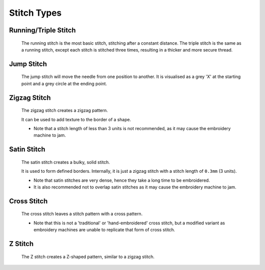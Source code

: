 Stitch Types
============

Running/Triple Stitch
---------------------

  The running stitch is the most basic stitch, stitching after a constant distance.
  The triple stitch is the same as a running stitch, except each stitch is stitched three times, resulting in a thicker
  and more secure thread.

  .. literalinclude:: eg_running.py
      :language: python
      :linenos:

  .. image:: ../../_static/figures/stitches/running.png

Jump Stitch
-----------

  The jump stitch will move the needle from one position to another.
  It is visualised as a grey 'X' at the starting point and a grey circle at the ending point.

  .. literalinclude:: eg_jump.py
      :language: python
      :linenos:

  .. image:: ../../_static/figures/stitches/jump.png

Zigzag Stitch
-------------

  The zigzag stitch creates a zigzag pattern. 

  .. literalinclude:: eg_zigzag.py
      :language: python
      :linenos:

  .. image:: ../../_static/figures/stitches/zigzag.png

  It can be used to add texture to the border of a shape.

  - Note that a stitch length of less than 3 units is not recommended, as it may cause the embroidery machine to jam.

Satin Stitch
------------

  The satin stitch creates a bulky, solid stitch.

  .. literalinclude:: eg_satin.py
      :language: python
      :linenos:

  .. image:: ../../_static/figures/stitches/satin.png

  It is used to form defined borders. Internally, it is just a zigzag stitch with a stitch length of ``0.3mm`` (3 units).

  - Note that satin stitches are very dense, hence they take a long time to be embroidered. 
  - It is also recommended not to overlap satin stitches as it may cause the embroidery machine to jam.

Cross Stitch
------------

  The cross stitch leaves a stitch pattern with a cross pattern.

  .. literalinclude:: eg_cross.py
      :language: python
      :linenos:

  .. image:: ../../_static/figures/stitches/cross.png

  - Note that this is not a 'traditional' or 'hand-embroidered' cross stitch, but a modified variant as embroidery machines
    are unable to replicate that form of cross stitch.

Z Stitch
--------

  The Z stitch creates a Z-shaped pattern, similar to a zigzag stitch.

  .. literalinclude:: eg_z.py
      :language: python
      :linenos:

  .. image:: ../../_static/figures/stitches/z.png
